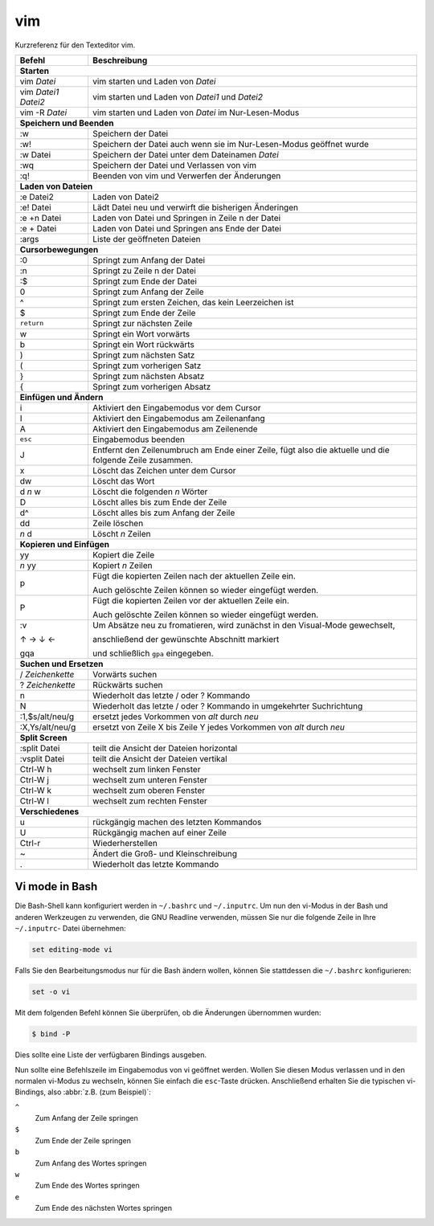 vim
===

Kurzreferenz für den Texteditor vim.

+------------------------+--------------------------------------------------------+
| Befehl                 | Beschreibung                                           |
+========================+========================================================+
| **Starten**                                                                     |
+------------------------+--------------------------------------------------------+
| vim *Datei*            | vim starten und Laden von *Datei*                      |
+------------------------+--------------------------------------------------------+
| vim *Datei1* *Datei2*  | vim starten und Laden von *Datei1* und *Datei2*        |
+------------------------+--------------------------------------------------------+
| vim -R *Datei*         | vim starten und Laden von *Datei* im Nur-Lesen-Modus   |
+------------------------+--------------------------------------------------------+
| **Speichern und Beenden**                                                       |
+------------------------+--------------------------------------------------------+
| :w                     | Speichern der Datei                                    |
+------------------------+--------------------------------------------------------+
| :w!                    | Speichern der Datei auch wenn sie im Nur-Lesen-Modus   |
|                        | geöffnet wurde                                         |
+------------------------+--------------------------------------------------------+
| :w Datei               | Speichern der Datei unter dem Dateinamen *Datei*       |
+------------------------+--------------------------------------------------------+
| :wq                    | Speichern der Datei und Verlassen von vim              |
+------------------------+--------------------------------------------------------+
| :q!                    | Beenden von vim und Verwerfen der Änderungen           |
+------------------------+--------------------------------------------------------+
| **Laden von Dateien**                                                           |
+------------------------+--------------------------------------------------------+
| :e Datei2              | Laden von Datei2                                       |
+------------------------+--------------------------------------------------------+
| :e! Datei              | Lädt Datei neu und verwirft die bisherigen Änderingen  |
+------------------------+--------------------------------------------------------+
| :e +n Datei            | Laden von Datei und Springen in Zeile n der Datei      |
+------------------------+--------------------------------------------------------+
| :e + Datei             | Laden von Datei und Springen ans Ende der Datei        |
+------------------------+--------------------------------------------------------+
| :args                  | Liste der geöffneten Dateien                           |
+------------------------+--------------------------------------------------------+
| **Cursorbewegungen**                                                            |
+------------------------+--------------------------------------------------------+
| :0                     | Springt zum Anfang der Datei                           |
+------------------------+--------------------------------------------------------+
| :n                     | Springt zu Zeile n der Datei                           |
+------------------------+--------------------------------------------------------+
| :$                     | Springt zum Ende der Datei                             |
+------------------------+--------------------------------------------------------+
| 0                      | Springt zum Anfang der Zeile                           |
+------------------------+--------------------------------------------------------+
| ^                      | Springt zum ersten Zeichen, das kein Leerzeichen ist   |
+------------------------+--------------------------------------------------------+
| $                      | Springt zum Ende der Zeile                             |
+------------------------+--------------------------------------------------------+
| ``return``             | Springt zur nächsten Zeile                             |
+------------------------+--------------------------------------------------------+
| w                      | Springt ein Wort vorwärts                              |
+------------------------+--------------------------------------------------------+
| b                      | Springt ein Wort rückwärts                             |
+------------------------+--------------------------------------------------------+
| )                      | Springt zum nächsten Satz                              |
+------------------------+--------------------------------------------------------+
| (                      | Springt zum vorherigen Satz                            |
+------------------------+--------------------------------------------------------+
| }                      | Springt zum nächsten Absatz                            |
+------------------------+--------------------------------------------------------+
| {                      | Springt zum vorherigen Absatz                          |
+------------------------+--------------------------------------------------------+
| **Einfügen und Ändern**                                                         |
+------------------------+--------------------------------------------------------+
| i                      | Aktiviert den Eingabemodus vor dem Cursor              |
+------------------------+--------------------------------------------------------+
| I                      | Aktiviert den Eingabemodus am Zeilenanfang             |
+------------------------+--------------------------------------------------------+
| A                      | Aktiviert den Eingabemodus am Zeilenende               |
+------------------------+--------------------------------------------------------+
| ``esc``                | Eingabemodus beenden                                   |
+------------------------+--------------------------------------------------------+
| J                      | Entfernt den Zeilenumbruch am Ende einer Zeile,        |
|                        | fügt also die aktuelle und die folgende Zeile zusammen.|
+------------------------+--------------------------------------------------------+
| x                      | Löscht das Zeichen unter dem Cursor                    |
+------------------------+--------------------------------------------------------+
| dw                     | Löscht das Wort                                        |
+------------------------+--------------------------------------------------------+
| d *n* w                | Löscht die folgenden *n* Wörter                        |
+------------------------+--------------------------------------------------------+
| D                      | Löscht alles bis zum Ende der Zeile                    |
+------------------------+--------------------------------------------------------+
| d^                     | Löscht alles bis zum Anfang der Zeile                  |
+------------------------+--------------------------------------------------------+
| dd                     | Zeile löschen                                          |
+------------------------+--------------------------------------------------------+
| *n* d                  | Löscht *n* Zeilen                                      |
+------------------------+--------------------------------------------------------+
| **Kopieren und Einfügen**                                                       |
+------------------------+--------------------------------------------------------+
| yy                     | Kopiert die Zeile                                      |
+------------------------+--------------------------------------------------------+
| *n* yy                 | Kopiert *n* Zeilen                                     |
+------------------------+--------------------------------------------------------+
| p                      | Fügt die kopierten Zeilen nach der aktuellen Zeile ein.|
|                        |                                                        |
|                        | Auch gelöschte Zeilen können so wieder eingefügt       |
|                        | werden.                                                |
+------------------------+--------------------------------------------------------+
| P                      | Fügt die kopierten Zeilen vor der aktuellen Zeile ein. |
|                        |                                                        |
|                        | Auch gelöschte Zeilen können so wieder eingefügt       |
|                        | werden.                                                |
+------------------------+--------------------------------------------------------+
| :v                     | Um Absätze neu zu fromatieren, wird zunächst in den    |
|                        | Visual-Mode gewechselt,                                |
|                        |                                                        |
| ↑ → ↓ ←                | anschließend der gewünschte Abschnitt markiert         |
|                        |                                                        |
| gqa                    | und schließlich ``gpa`` eingegeben.                    |
+------------------------+--------------------------------------------------------+
| **Suchen und Ersetzen**                                                         |
+------------------------+--------------------------------------------------------+
| / *Zeichenkette*       | Vorwärts suchen                                        |
+------------------------+--------------------------------------------------------+
| ? *Zeichenkette*       | Rückwärts suchen                                       |
+------------------------+--------------------------------------------------------+
| n                      | Wiederholt das letzte / oder ? Kommando                |
+------------------------+--------------------------------------------------------+
| N                      | Wiederholt das letzte / oder ? Kommando                |
|                        | in umgekehrter Suchrichtung                            |
+------------------------+--------------------------------------------------------+
| :1,$s/alt/neu/g        | ersetzt jedes Vorkommen von *alt* durch *neu*          |
+------------------------+--------------------------------------------------------+
| :X,Ys/alt/neu/g        | ersetzt von Zeile X bis Zeile Y jedes Vorkommen        |
|                        | von *alt* durch *neu*                                  |
+------------------------+--------------------------------------------------------+
| **Split Screen**                                                                |
+------------------------+--------------------------------------------------------+
| :split Datei           | teilt die Ansicht der Dateien horizontal               |
+------------------------+--------------------------------------------------------+
| :vsplit Datei          | teilt die Ansicht der Dateien vertikal                 |
+------------------------+--------------------------------------------------------+
| Ctrl-W h               | wechselt zum linken Fenster                            |
+------------------------+--------------------------------------------------------+
| Ctrl-W j               | wechselt zum unteren Fenster                           |
+------------------------+--------------------------------------------------------+
| Ctrl-W k               | wechselt zum oberen Fenster                            |
+------------------------+--------------------------------------------------------+
| Ctrl-W l               | wechselt zum rechten Fenster                           |
+------------------------+--------------------------------------------------------+
| **Verschiedenes**                                                               |
+------------------------+--------------------------------------------------------+
| u                      | rückgängig machen des letzten Kommandos                |
+------------------------+--------------------------------------------------------+
| U                      | Rückgängig machen auf einer Zeile                      |
+------------------------+--------------------------------------------------------+
| Ctrl-r                 | Wiederherstellen                                       |
+------------------------+--------------------------------------------------------+
| ~                      | Ändert die Groß- und Kleinschreibung                   |
+------------------------+--------------------------------------------------------+
| .                      | Wiederholt das letzte Kommando                         |
+------------------------+--------------------------------------------------------+

Vi mode in Bash
---------------

Die Bash-Shell kann konfiguriert werden in ``~/.bashrc`` und ``~/.inputrc``. Um
nun den vi-Modus in der Bash und anderen Werkzeugen zu verwenden, die GNU
Readline verwenden, müssen Sie nur die folgende Zeile in Ihre ``~/.inputrc``-
Datei übernehmen:

.. code-block:: console

    set editing-mode vi

Falls Sie den Bearbeitungsmodus nur für die Bash ändern wollen, können Sie
stattdessen die ``~/.bashrc`` konfigurieren:

.. code-block:: console

    set -o vi

Mit dem folgenden Befehl können Sie überprüfen, ob die Änderungen übernommen
wurden:

.. code-block:: console

    $ bind -P

Dies sollte eine Liste der verfügbaren Bindings ausgeben.

Nun sollte eine Befehlszeile im Eingabemodus von vi geöffnet werden. Wollen Sie
diesen Modus verlassen und in den normalen vi-Modus zu wechseln, können Sie
einfach die ``esc``-Taste drücken. Anschließend erhalten Sie die typischen
vi-Bindings, also :abbr:`z.B. (zum Beispiel)`:

``^``
    Zum Anfang der Zeile springen
``$``
    Zum Ende der Zeile springen
``b``
    Zum Anfang des Wortes springen
``w``
    Zum Ende des Wortes springen
``e``
   Zum Ende des nächsten Wortes springen

.. seealso::
   * `Selflinux: Wichtige vi-Kommandos <http://www.selflinux.org/selflinux/html/vim04.html>`_
   * `vi für Fortgeschrittene <http://debiananwenderhandbuch.de/vi.html>`_
   * `Best of Vim Tips <http://www.rayninfo.co.uk/vimtips.html>`_
   * `Ian Langworth: Vim After 15 Years <https://statico.github.io/vim3.html>`_
